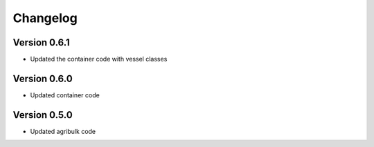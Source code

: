 =========
Changelog
=========

Version 0.6.1
===========

- Updated the container code with vessel classes

Version 0.6.0
===========

- Updated container code

Version 0.5.0
===========

- Updated agribulk code
